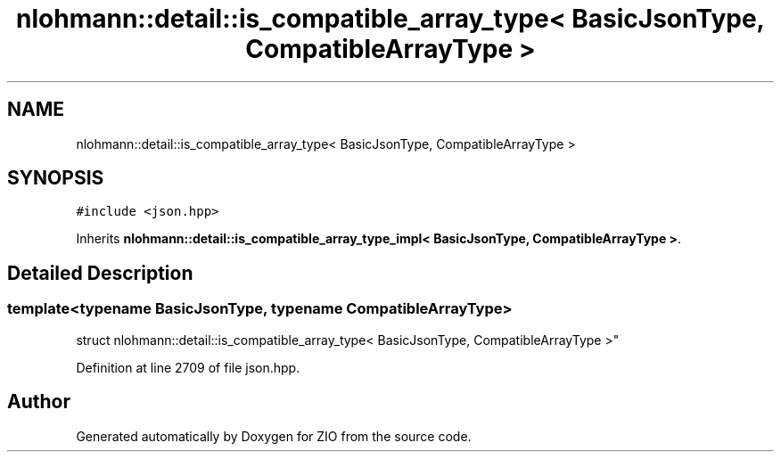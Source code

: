 .TH "nlohmann::detail::is_compatible_array_type< BasicJsonType, CompatibleArrayType >" 3 "Fri Jan 3 2020" "ZIO" \" -*- nroff -*-
.ad l
.nh
.SH NAME
nlohmann::detail::is_compatible_array_type< BasicJsonType, CompatibleArrayType >
.SH SYNOPSIS
.br
.PP
.PP
\fC#include <json\&.hpp>\fP
.PP
Inherits \fBnlohmann::detail::is_compatible_array_type_impl< BasicJsonType, CompatibleArrayType >\fP\&.
.SH "Detailed Description"
.PP 

.SS "template<typename BasicJsonType, typename CompatibleArrayType>
.br
struct nlohmann::detail::is_compatible_array_type< BasicJsonType, CompatibleArrayType >"

.PP
Definition at line 2709 of file json\&.hpp\&.

.SH "Author"
.PP 
Generated automatically by Doxygen for ZIO from the source code\&.
